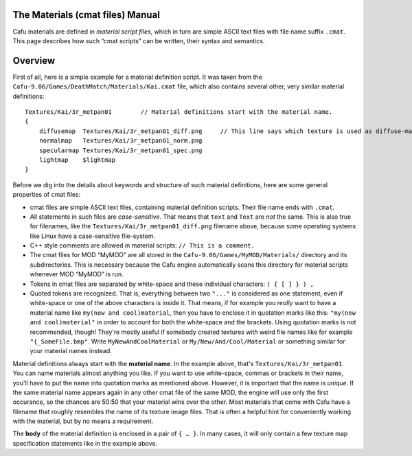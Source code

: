 .. _the_materials_cmat_files_manual:

The Materials (cmat files) Manual
=================================

Cafu materials are defined in *material script files*, which in turn are
simple ASCII text files with file name suffix ``.cmat``. This page
describes how such “cmat scripts” can be written, their syntax and
semantics.

.. _matsys_cmat_manual_overview:

Overview
========

First of all, here is a simple example for a material definition script.
It was taken from the ``Cafu-9.06/Games/DeathMatch/Materials/Kai.cmat``
file, which also contains several other, very similar material
definitions:

::

       Textures/Kai/3r_metpan01        // Material definitions start with the material name.
       {
           diffusemap  Textures/Kai/3r_metpan01_diff.png     // This line says which texture is used as diffuse-map.
           normalmap   Textures/Kai/3r_metpan01_norm.png
           specularmap Textures/Kai/3r_metpan01_spec.png
           lightmap    $lightmap
       }

Before we dig into the details about keywords and structure of such
material definitions, here are some general properties of cmat files:

-  cmat files are simple ASCII text files, containing material
   definition scripts. Their file name ends with ``.cmat``.
-  All statements in such files are *case-sensitive*. That means that
   ``text`` and ``Text`` are *not* the same. This is also true for
   filenames, like the ``Textures/Kai/3r_metpan01_diff.png`` filename
   above, because some operating systems like Linux have a
   case-sensitive file-system.
-  C++ style comments are allowed in material scripts:
   ``// This is a comment.``
-  The cmat files for MOD “MyMOD” are all stored in the
   ``Cafu-9.06/Games/MyMOD/Materials/`` directory and its
   subdirectories. This is necessary because the Cafu engine
   automatically scans this directory for material scripts whenever MOD
   “MyMOD” is run.
-  Tokens in cmat files are separated by white-space and these
   individual characters: ``( { [ ] } ) ,``
-  Quoted tokens are recognized. That is, everything between two
   ``"..."`` is considered as one statement, even if white-space or one
   of the above characters is inside it. That means, if for example you
   *really* want to have a material name like
   ``my(new and cool)material``, then you have to enclose it in
   quotation marks like this: ``"my(new and cool)material"`` in order to
   account for both the white-space and the brackets. Using quotation
   marks is not recommended, though! They're mostly useful if somebody
   created textures with weird file names like for example
   ``"{_SomeFile.bmp"``. Write ``MyNewAndCoolMaterial`` or
   ``My/New/And/Cool/Material`` or something similar for your material
   names instead.

Material definitions always start with the **material name**. In the
example above, that's ``Textures/Kai/3r_metpan01``. You can name
materials almost anything you like. If you want to use white-space,
commas or brackets in their name, you'll have to put the name into
quotation marks as mentioned above. However, it is important that the
name is *unique*. If the same material name appears again in any other
cmat file of the same MOD, the engine will use only the first occurance,
so the chances are 50:50 that your material wins over the other. Most
materials that come with Cafu have a filename that roughly resembles the
name of its texture image files. That is often a helpful hint for
conveniently working with the material, but by no means a requirement.

The **body** of the material definition is enclosed in a pair of
``{ … }``. In many cases, it will only contain a few texture map
specification statements like in the example above.
